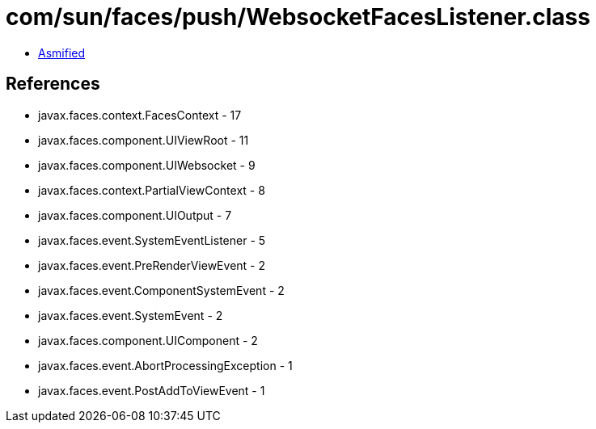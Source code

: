 = com/sun/faces/push/WebsocketFacesListener.class

 - link:WebsocketFacesListener-asmified.java[Asmified]

== References

 - javax.faces.context.FacesContext - 17
 - javax.faces.component.UIViewRoot - 11
 - javax.faces.component.UIWebsocket - 9
 - javax.faces.context.PartialViewContext - 8
 - javax.faces.component.UIOutput - 7
 - javax.faces.event.SystemEventListener - 5
 - javax.faces.event.PreRenderViewEvent - 2
 - javax.faces.event.ComponentSystemEvent - 2
 - javax.faces.event.SystemEvent - 2
 - javax.faces.component.UIComponent - 2
 - javax.faces.event.AbortProcessingException - 1
 - javax.faces.event.PostAddToViewEvent - 1
